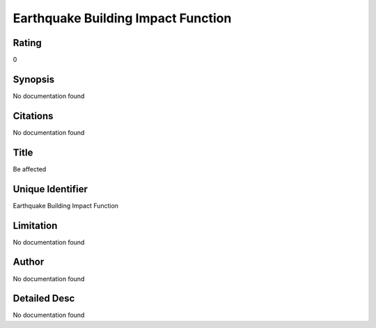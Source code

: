 Earthquake Building Impact Function
===================================

Rating
------
0

Synopsis
--------
No documentation found

Citations
---------
No documentation found

Title
-----
Be affected

Unique Identifier
-----------------
Earthquake Building Impact Function

Limitation
----------
No documentation found

Author
------
No documentation found

Detailed Desc
-------------
No documentation found

